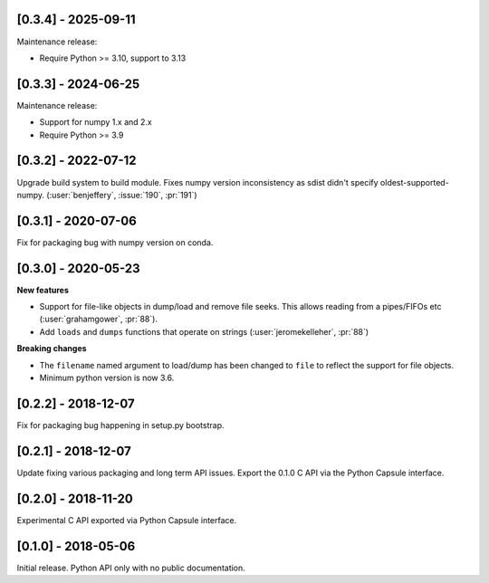 --------------------
[0.3.4] - 2025-09-11
--------------------

Maintenance release:

- Require Python >= 3.10, support to 3.13

--------------------
[0.3.3] - 2024-06-25
--------------------

Maintenance release:

- Support for numpy 1.x and 2.x
- Require Python >= 3.9


--------------------
[0.3.2] - 2022-07-12
--------------------

Upgrade build system to build module. Fixes numpy version inconsistency as sdist didn't
specify oldest-supported-numpy. (:user:`benjeffery`, :issue:`190`, :pr:`191`)

--------------------
[0.3.1] - 2020-07-06
--------------------

Fix for packaging bug with numpy version on conda.

--------------------
[0.3.0] - 2020-05-23
--------------------

**New features**

- Support for file-like objects in dump/load and remove
  file seeks. This allows reading from a pipes/FIFOs etc
  (:user:`grahamgower`, :pr:`88`).

- Add ``loads`` and ``dumps`` functions that operate on
  strings (:user:`jeromekelleher`, :pr:`88`)

**Breaking changes**

- The ``filename`` named argument to load/dump has been changed to
  ``file`` to reflect the support for file objects.

- Minimum python version is now 3.6.

--------------------
[0.2.2] - 2018-12-07
--------------------

Fix for packaging bug happening in setup.py bootstrap.

--------------------
[0.2.1] - 2018-12-07
--------------------

Update fixing various packaging and long term API issues.
Export the 0.1.0 C API via the Python Capsule interface.

--------------------
[0.2.0] - 2018-11-20
--------------------

Experimental C API exported via Python Capsule interface.

--------------------
[0.1.0] - 2018-05-06
--------------------

Initial release. Python API only with no public documentation.
